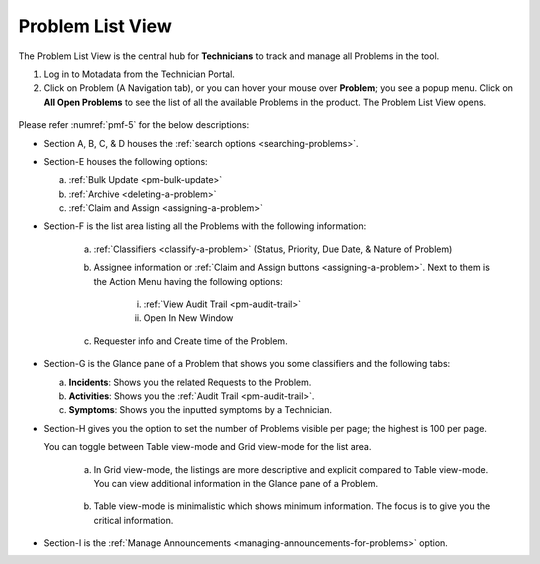 *****************
Problem List View
*****************

The Problem List View is the central hub for **Technicians** to track
and manage all Problems in the tool.

1. Log in to Motadata from the Technician Portal.

2. Click on Problem (A Navigation tab), or you can hover your mouse over
   **Problem**; you see a popup menu. Click on **All Open Problems** to
   see the list of all the available Problems in the product. The
   Problem List View opens.

.. _pmf-4:
.. figure:: https://s3-ap-southeast-1.amazonaws.com/flotomate-resources/problem-management/PM-4.png
    :align: center
    :alt: figure 4

.. _pmf-5:
.. figure:: https://s3-ap-southeast-1.amazonaws.com/flotomate-resources/problem-management/PM-5.png
    :align: center
    :alt: figure 5

Please refer :numref:`pmf-5` for the below descriptions:

-  Section A, B, C, & D houses the :ref:`search
   options <searching-problems>`.

-  Section-E houses the following options:

   a. :ref:`Bulk Update <pm-bulk-update>`

   b. :ref:`Archive <deleting-a-problem>`

   c. :ref:`Claim and Assign <assigning-a-problem>`

-  Section-F is the list area listing all the Problems with the
   following information:

    .. _pmf-6:
    .. figure:: https://s3-ap-southeast-1.amazonaws.com/flotomate-resources/problem-management/PM-6.png
        :align: center
        :alt: figure 6

    a. :ref:`Classifiers <classify-a-problem>` (Status, Priority, Due Date, & Nature of Problem)

    b. Assignee information or :ref:`Claim and Assign
       buttons <assigning-a-problem>`. Next to them is the Action Menu
       having the following options:

        i.  :ref:`View Audit Trail <pm-audit-trail>`

        ii. Open In New Window

    c. Requester info and Create time of the Problem.

-  Section-G is the Glance pane of a Problem that shows you some
   classifiers and the following tabs:

   a. **Incidents**: Shows you the related Requests to the Problem.

   b. **Activities**: Shows you the :ref:`Audit Trail <pm-audit-trail>`.

   c. **Symptoms**: Shows you the inputted symptoms by a Technician.

-  Section-H gives you the option to set the number of Problems visible
   per page; the highest is 100 per page.

   You can toggle between Table view-mode and Grid view-mode for the list area.

    a. In Grid view-mode, the listings are more descriptive and explicit
       compared to Table view-mode. You can view additional information in
       the Glance pane of a Problem.

        .. _pmf-7:
        .. figure:: https://s3-ap-southeast-1.amazonaws.com/flotomate-resources/problem-management/PM-7.png
            :align: center
            :alt: figure 7

    b. Table view-mode is minimalistic which shows minimum information. The focus
       is to give you the critical information.

        .. _pmf-8:
        .. figure:: https://s3-ap-southeast-1.amazonaws.com/flotomate-resources/problem-management/PM-8.png
            :align: center
            :alt: figure 8

-  Section-I is the :ref:`Manage Announcements <managing-announcements-for-problems>` option.